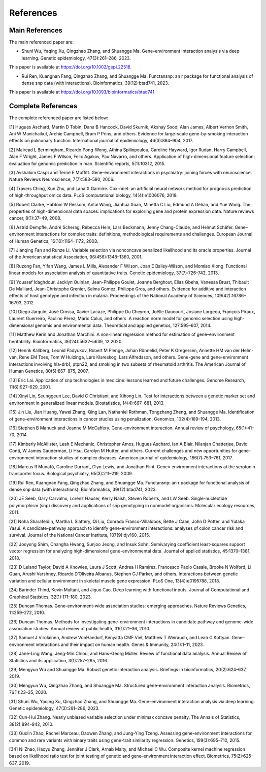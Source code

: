 References
=========================

Main References
----------------

The main referenced paper are:

- Shuni Wu, Yaqing Xu, Qingzhao Zhang, and Shuangge Ma. Gene–environment interaction analysis via deep learning. Genetic epidemiology, 47(3):261–286, 2023.

This paper is available at https://doi.org/10.1002/gepi.22518.

- Rui Ren, Kuangnan Fang, Qingzhao Zhang, and Shuangge Ma. Functansnp: an r package for functional analysis of dense snp data (with interactions). Bioinformatics, 39(12):btad741, 2023.

This paper is available at https://doi.org/10.1093/bioinformatics/btad741.


Complete References
--------------------

The complete referenced paper are listed below:

[1] Hugues Aschard, Martin D Tobin, Dana B Hancock, David Skurnik, Akshay Sood, Alan James, Albert Vernon Smith, Ani W Manichaikul, Archie Campbell, Bram P Prins, and others. Evidence for large-scale gene-by-smoking interaction effects on pulmonary function. International journal of epidemiology, 46(3):894–904, 2017.

[2] Mairead L Bermingham, Ricardo Pong-Wong, Athina Spiliopoulou, Caroline Hayward, Igor Rudan, Harry Campbell, Alan F Wright, James F Wilson, Felix Agakov, Pau Navarro, and others. Application of high-dimensional feature selection: evaluation for genomic prediction in man. Scientific reports, 5(1):10312, 2015.

[3] Avshalom Caspi and Terrie E Moffitt. Gene–environment interactions in psychiatry: joining forces with neuroscience. Nature Reviews Neuroscience, 7(7):583–590, 2006.

[4] Travers Ching, Xun Zhu, and Lana X Garmire. Cox-nnet: an artificial neural network method for prognosis prediction of high-throughput omics data. PLoS computational biology, 14(4):e1006076, 2018.

[5] Robert Clarke, Habtom W Ressom, Antai Wang, Jianhua Xuan, Minetta C Liu, Edmund A Gehan, and Yue Wang. The properties of high-dimensional data spaces: implications for exploring gene and protein expression data. Nature reviews cancer, 8(1):37–49, 2008.

[6] Astrid Dempfle, André Scherag, Rebecca Hein, Lars Beckmann, Jenny Chang-Claude, and Helmut Schäfer. Gene–environment interactions for complex traits: definitions, methodological requirements and challenges. European Journal of Human Genetics, 16(10):1164–1172, 2008.

[7] Jianqing Fan and Runze Li. Variable selection via nonconcave penalized likelihood and its oracle properties. Journal of the American statistical Association, 96(456):1348–1360, 2001.

[8] Ruzong Fan, Yifan Wang, James L Mills, Alexander F Wilson, Joan E Bailey-Wilson, and Momiao Xiong. Functional linear models for association analysis of quantitative traits. Genetic epidemiology, 37(7):726–742, 2013.

[9] Youssef Idaghdour, Jacklyn Quinlan, Jean-Philippe Goulet, Joanne Berghout, Elias Gbeha, Vanessa Bruat, Thibault De Malliard, Jean-Christophe Grenier, Selma Gomez, Philippe Gros, and others. Evidence for additive and interaction effects of host genotype and infection in malaria. Proceedings of the National Academy of Sciences, 109(42):16786–16793, 2012.

[10] Diego Jarquín, José Crossa, Xavier Lacaze, Philippe Du Cheyron, Joëlle Daucourt, Josiane Lorgeou, François Piraux, Laurent Guerreiro, Paulino Pérez, Mario Calus, and others. A reaction norm model for genomic selection using high-dimensional genomic and environmental data. Theoretical and applied genetics, 127:595–607, 2014.

[11] Matthew Kerin and Jonathan Marchini. A non-linear regression method for estimation of gene–environment heritability. Bioinformatics, 36(24):5632–5639, 12 2020.

[12] Henrik Källberg, Leonid Padyukov, Robert M Plenge, Johan Rönnelid, Peter K Gregersen, Annette HM van der Helm-van, Rene EM Toes, Tom W Huizinga, Lars Klareskog, Lars Alfredsson, and others. Gene-gene and gene-environment interactions involving hla-drb1, ptpn22, and smoking in two subsets of rheumatoid arthritis. The American Journal of Human Genetics, 80(5):867–875, 2007.

[13] Eric Lai. Application of snp technologies in medicine: lessons learned and future challenges. Genome Research, 11(6):927–929, 2001.

[14] Xinyi Lin, Seunggeun Lee, David C Christiani, and Xihong Lin. Test for interactions between a genetic marker set and environment in generalized linear models. Biostatistics, 14(4):667–681, 2013.

[15] Jin Liu, Jian Huang, Yawei Zhang, Qing Lan, Nathaniel Rothman, Tongzhang Zheng, and Shuangge Ma. Identification of gene–environment interactions in cancer studies using penalization. Genomics, 102(4):189–194, 2013.

[16] Stephen B Manuck and Jeanne M McCaffery. Gene-environment interaction. Annual review of psychology, 65(1):41–70, 2014.

[17] Kimberly McAllister, Leah E Mechanic, Christopher Amos, Hugues Aschard, Ian A Blair, Nilanjan Chatterjee, David Conti, W James Gauderman, Li Hsu, Carolyn M Hutter, and others. Current challenges and new opportunities for gene-environment interaction studies of complex diseases. American journal of epidemiology, 186(7):753–761, 2017.

[18] Marcus R Munafò, Caroline Durrant, Glyn Lewis, and Jonathan Flint. Gene× environment interactions at the serotonin transporter locus. Biological psychiatry, 65(3):211–219, 2009.

[19] Rui Ren, Kuangnan Fang, Qingzhao Zhang, and Shuangge Ma. Functansnp: an r package for functional analysis of dense snp data (with interactions). Bioinformatics, 39(12):btad741, 2023.

[20] JE Seeb, Gary Carvalho, Lorenz Hauser, Kerry Naish, Steven Roberts, and LW Seeb. Single-nucleotide polymorphism (snp) discovery and applications of snp genotyping in nonmodel organisms. Molecular ecology resources, 2011.

[21] Noha Sharafeldin, Martha L Slattery, Qi Liu, Conrado Franco-Villalobos, Bette J Caan, John D Potter, and Yutaka Yasui. A candidate-pathway approach to identify gene-environment interactions: analyses of colon cancer risk and survival. Journal of the National Cancer Institute, 107(9):djv160, 2015.

[22] Jooyong Shim, Changha Hwang, Sunjoo Jeong, and Insuk Sohn. Semivarying coefficient least-squares support vector regression for analyzing high-dimensional gene-environmental data. Journal of applied statistics, 45:1370–1381, 2018.

[23] D Leland Taylor, David A Knowles, Laura J Scott, Andrea H Ramirez, Francesco Paolo Casale, Brooke N Wolford, Li Guan, Arushi Varshney, Ricardo D’Oliveira Albanus, Stephen CJ Parker, and others. Interactions between genetic variation and cellular environment in skeletal muscle gene expression. PLoS One, 13(4):e0195788, 2018.

[24] Barinder Thind, Kevin Multani, and Jiguo Cao. Deep learning with functional inputs. Journal of Computational and Graphical Statistics, 32(1):171–180, 2023.

[25] Duncan Thomas. Gene–environment-wide association studies: emerging approaches. Nature Reviews Genetics, 11:259–272, 2010.

[26] Duncan Thomas. Methods for investigating gene-environment interactions in candidate pathway and genome-wide association studies. Annual review of public health, 31(1):21–36, 2010.

[27] Samuel J Virolainen, Andrew VonHandorf, Kenyatta CMF Viel, Matthew T Weirauch, and Leah C Kottyan. Gene–environment interactions and their impact on human health. Genes & Immunity, 24(1):1–11, 2023.

[28] Jane-Ling Wang, Jeng-Min Chiou, and Hans-Georg Müller. Review of functional data analysis. Annual Review of Statistics and its application, 3(1):257–295, 2016.

[29] Mengyun Wu and Shuangge Ma. Robust genetic interaction analysis. Briefings in bioinformatics, 20(2):624–637, 2019.

[30] Mengyun Wu, Qingzhao Zhang, and Shuangge Ma. Structured gene-environment interaction analysis. Biometrics, 76(1):23–35, 2020.

[31] Shuni Wu, Yaqing Xu, Qingzhao Zhang, and Shuangge Ma. Gene–environment interaction analysis via deep learning. Genetic epidemiology, 47(3):261–286, 2023.

[32] Cun-Hui Zhang. Nearly unbiased variable selection under minimax concave penalty. The Annals of Statistics, 38(2):894–942, 2010.

[33] Guolin Zhao, Rachel Marceau, Daowen Zhang, and Jung-Ying Tzeng. Assessing gene-environment interactions for common and rare variants with binary traits using gene-trait similarity regression. Genetics, 199(3):695–710, 2015.

[34] Ni Zhao, Haoyu Zhang, Jennifer J Clark, Arnab Maity, and Michael C Wu. Composite kernel machine regression based on likelihood ratio test for joint testing of genetic and gene–environment interaction effect. Biometrics, 75(2):625–637, 2019.